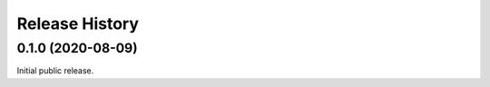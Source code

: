 ===============
Release History
===============

.. towncrier release notes start

0.1.0 (2020-08-09)
------------------

Initial public release.
